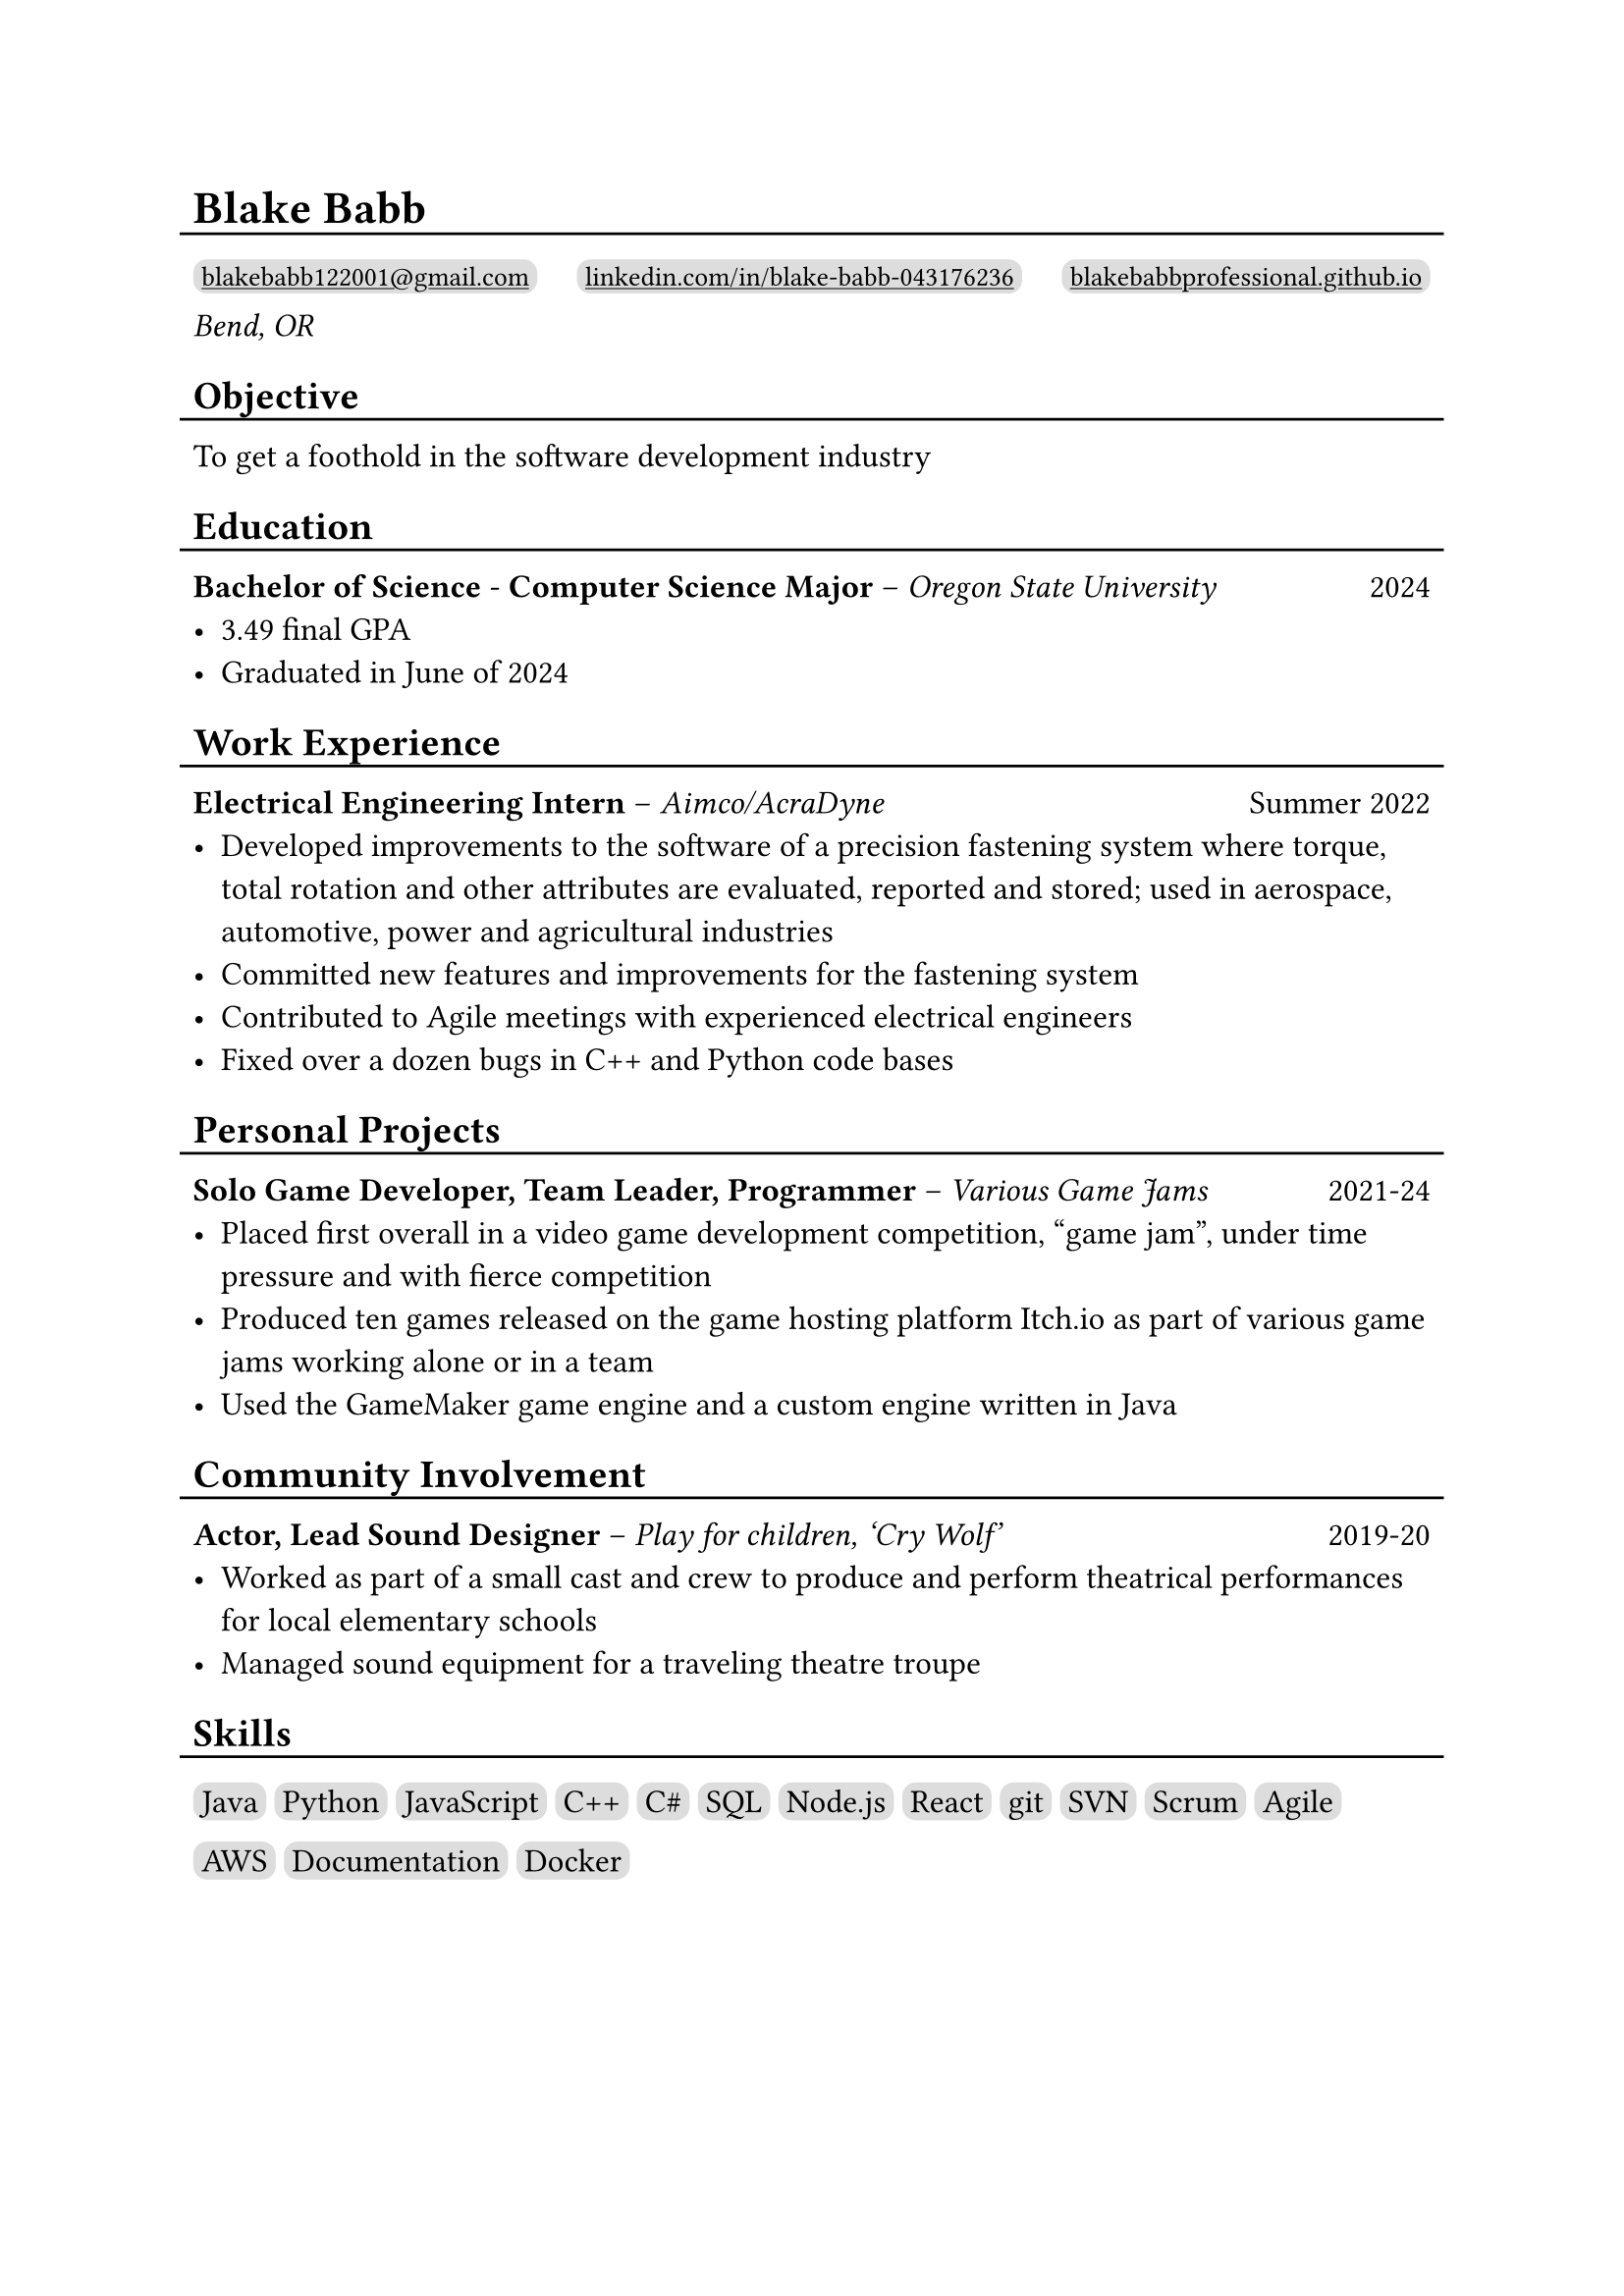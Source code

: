 #show link: underline

#set text(size: 12pt)

#let l = block(
  inset: -5pt,
  line(length: 100%, stroke: 1pt)
)

= Blake Babb
#l
#let links = (
  ("mailto:blakebabb122001@gmail.com",
    [blakebabb122001\@gmail.com]),
  ("https://www.linkedin.com/in/blake-babb-043176236",
    [linkedin.com/in/blake-babb-043176236]),
  ("https://www.blakebabbprofessional.github.io",
    [blakebabbprofessional.github.io]))
#for i in array.range(0, links.len()) [
  #box(
    inset: 3pt,
    radius: 5pt,
    fill: silver,
    link(links.at(i).at(0))[#text(
      size: 10pt, links.at(i).at(1)
    )]
  )
  #if i < links.len()-1 [#h(1fr)]
] \
_Bend, OR_

== Objective
#l
To get a foothold in the software development industry

== Education
#l
*Bachelor of Science* - *Computer Science Major* – _Oregon State University_ #h(1fr) 2024
- 3.49 final GPA
- Graduated in June of 2024

== Work Experience
#l
*Electrical Engineering Intern* – _Aimco/AcraDyne_ #h(1fr) Summer 2022
- Developed improvements to the software of a precision fastening system where
  torque, total rotation and other attributes are evaluated, reported and
  stored; used in aerospace, automotive, power and agricultural industries
- Committed new features and improvements for the fastening system
- Contributed to Agile meetings with experienced electrical engineers
- Fixed over a dozen bugs in C++ and Python code bases

//*Auditorium Tech* – _Bend LaPine Schools_ #h(1fr) 2019
//- Maintained and diagnosed issues with actor microphones during theatrical performances

== Personal Projects
#l
*Solo Game Developer, Team Leader, Programmer* – _Various Game Jams_ #h(1fr) 2021-24
- Placed first overall in a video game development competition, “game jam”,
  under time pressure and with fierce competition
- Produced ten games released on the game hosting platform Itch.io as part of
  various game jams working alone or in a team
- Used the GameMaker game engine and a custom engine written in Java

== Community Involvement
#l
*Actor, Lead Sound Designer* – _Play for children, ‘Cry Wolf’_ #h(1fr) 2019-20
- Worked as part of a small cast and crew to produce and perform theatrical
  performances for local elementary schools
- Managed sound equipment for a traveling theatre troupe

== Skills
#l
#let skills = ([Java], [Python], [JavaScript], [C++], [C\#], [SQL], [Node.js],
  [React], [git], [SVN], [Scrum], [Agile], [AWS], [Documentation], [Docker])
#for s in skills [
  #box(
    inset: 3pt,
    fill: silver,
    radius: 5pt,
    s
  )
]
